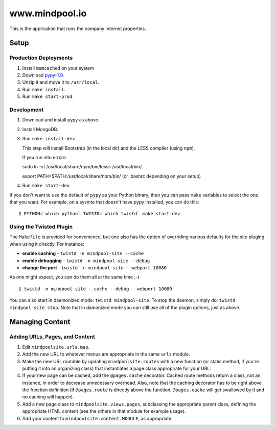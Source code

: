 ~~~~~~~~~~~~~~~~
www.mindpool.io
~~~~~~~~~~~~~~~~

This is the application that runs the company internet properties.

Setup
=====

Production Deployments
----------------------

#. Install ``memcached`` on your system
#. Download `pypy-1.9`_.

#. Unzip it and move it to ``/usr/local``.

#. Run ``make install``.

#. Run ``make start-prod``.

Development
-----------

#. Download and install pypy as above.

#. Install MongoDB.


#. Run ``make install-dev``

   This step will install Bootstrap (in the local dir) and the LESS compiler
   (using ``npm``).

   If you run into errors:

   sudo ln -sf /usr/local/share/npm/bin/lessc /usr/local/bin/

   export PATH=$PATH:/usr/local/share/npm/bin/ (or .bashrc depending on your setup)

#. Run ``make start-dev``

If you don't want to use the default of ``pypy`` as your Python binary, then
you can pass ``make`` variables to select the one that you want. For example,
on a sysmte that doesn't have pypy installed, you can do this::

  $ PYTHON=`which python` TWISTD=`which twistd` make start-dev

Using the Twisted Plugin
------------------------

The ``Makefile`` is provided for convenience, but one also has the option of
overriding various defaults for the site pluging when using it directly. For
instance:

* **enable caching** - ``twistd -n mindpool-site --cache``

* **enable debugging** - ``twistd -n mindpool-site --debug``

* **change the port** - ``twistd -n mindpool-site --webport 10080``

As one might expect, you can do them all at the same time ;-)

::

  $ twistd -n mindpool-site --cache --debug --webport 10080

You can also start in daemonized mode: ``twistd mindpool-site``. To stop the
daemon, simply do: ``twistd mindpool-site stop``. Note that in damonized mode
you can still use all of the plugin options, just as above.

Managing Content
================

Adding URLs, Pages, and Content
-------------------------------

#. Edit ``mindpoolsite.urls.map``.

#. Add the new URL to whatever menus are appropriate in the same ``urls``
   module.

#. Make the new URL routable by updating ``mindpoolsite.routes`` with a new
   function (or static method, if you're putting it into an organizing class)
   that instantiates a page class appropriate for your URL.

#. If your new page can be cached, add the ``@pages.cache`` decorator. Cached
   route methods return a class, not an instance, in order to decrease
   unnecessary overhead. Also, note that the caching decorator has to be right
   above the function definition (if ``@pages.route`` is directly above the
   function, ``@pages.cache`` will get swallowed by it and no caching will
   happen).

#. Add a new page class to ``mindpoolsite.views.pages``, subclassing the
   appropriate parent class, defining the appropriate HTML content (see the
   others in that module for example usage).

#. Add your content to ``mindpoolsite.content.MODULE``, as appropriate.


.. Links
.. _pypy-1.9: http://pypy.org/download.html


